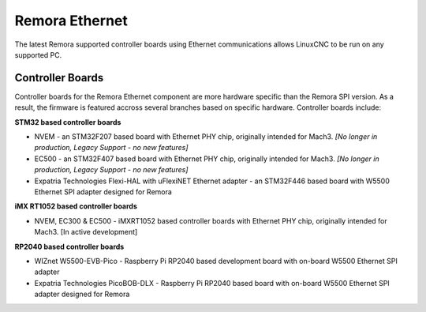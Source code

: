 Remora Ethernet
========

The latest Remora supported controller boards using Ethernet communications allows LinuxCNC to be run on any supported PC.


Controller Boards
------------

Controller boards for the Remora Ethernet component are more hardware specific than the Remora SPI version. As a result, the firmware is featured accross several branches based on specific hardware. Controller boards include:

**STM32 based controller boards**

* NVEM - an STM32F207 based board with Ethernet PHY chip, originally intended for Mach3.  *[No longer in production, Legacy Support - no new features]*
* EC500 - an STM32F407 based board with Ethernet PHY chip, originally intended for Mach3.  *[No longer in production, Legacy Support - no new features]*
* Expatria Technologies  Flexi-HAL with uFlexiNET Ethernet adapter - an STM32F446 based board with W5500 Ethernet SPI adapter designed for Remora


**iMX RT1052 based controller boards**

* NVEM, EC300 & EC500 - iMXRT1052 based controller boards with Ethernet PHY chip, originally intended for Mach3. [In active development]


**RP2040 based controller boards**

* WIZnet W5500-EVB-Pico - Raspberry Pi RP2040 based development board with on-board W5500 Ethernet SPI adapter
* Expatria Technologies PicoBOB-DLX - Raspberry Pi RP2040 based board with on-board W5500 Ethernet SPI adapter designed for Remora
